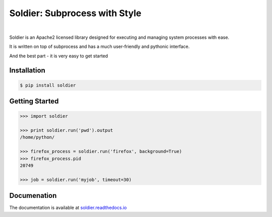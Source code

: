 Soldier: Subprocess with Style
==============================
.. image:: https://img.shields.io/travis/yashmehrotra/soldier.svg?style=flat-square
    :target: https://travis-ci.org/yashmehrotra/soldier

.. image:: https://img.shields.io/badge/license-APACHE2-blue.svg?style=flat-square
    :target: https://github.com/yashmehrotra/soldier/blob/master/LICENSE

.. image:: https://readthedocs.org/projects/soldier/badge/?version=latest
    :target: http://soldier.readthedocs.org/en/latest/?badge=latest
    :alt: Documentation Status

|
.. image:: https://raw.githubusercontent.com/yashmehrotra/soldier/master/images/flint.jpg

Soldier is an Apache2 licensed library designed for executing and managing system processes with ease.

It is written on top of subprocess and has a much user-friendly and pythonic interface.

And the best part - it is very easy to get started

Installation 
------------
.. code-block:: sh

    $ pip install soldier

Getting Started
---------------
.. code-block:: python

    >>> import soldier

    >>> print soldier.run('pwd').output
    /home/python/
    
    >>> firefox_process = soldier.run('firefox', background=True)
    >>> firefox_process.pid
    20749

    >>> job = soldier.run('myjob', timeout=30)

Documenation
------------

The documentation is available at `soldier.readthedocs.io <http://soldier.readthedocs.io/>`_

